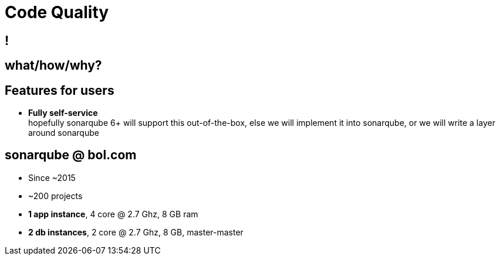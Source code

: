 [data-background={imagesdir}/sonarqube-logo.png]
= Code Quality

[data-background={imagesdir}/sonarqube.org-homepage.png]
== !

== what/how/why?

// TODO: add content

[data-background={imagesdir}/sonarqube-logo-blue.png]
== Features for users

* **Fully self-service**  +
  hopefully sonarqube 6+ will support this out-of-the-box,
  else we will implement it into sonarqube,
  or we will write a layer around sonarqube


[data-background={imagesdir}/sonarqube-logo-blue.png]
== sonarqube @ bol.com

* Since ~2015
* ~200 projects
* **1 app instance**, 4 core @ 2.7 Ghz, 8 GB ram
* **2 db instances**, 2 core @ 2.7 Ghz, 8 GB, master-master
